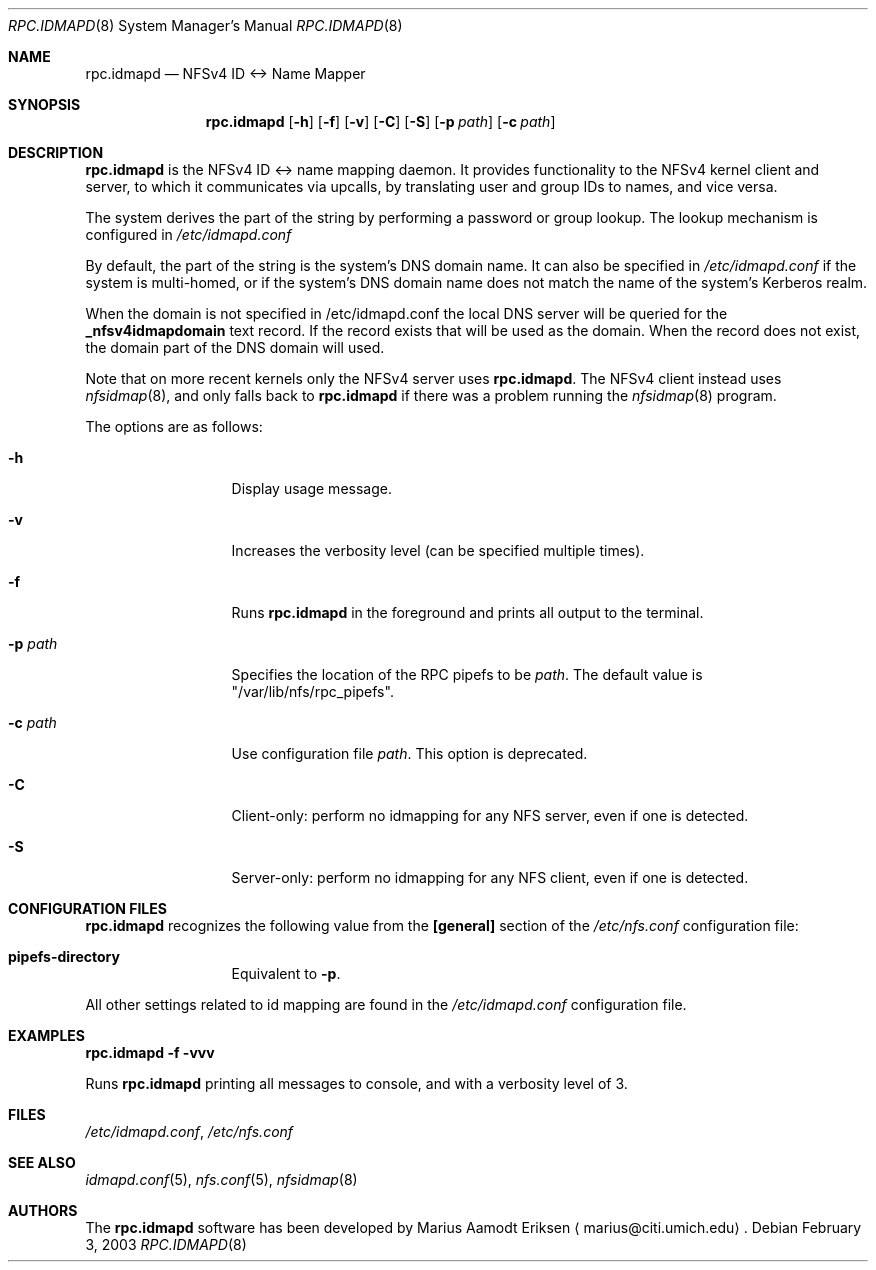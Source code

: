 .\"	$OpenBSD: mdoc.template,v 1.6 2001/02/03 08:22:44 niklas Exp $
.\"
.\" The following requests are required for all man pages.
.Dd February 3, 2003
.Dt RPC.IDMAPD 8
.Os
.Sh NAME
.Nm rpc.idmapd
.Nd NFSv4 ID <-> Name Mapper
.Sh SYNOPSIS
.\" For a program:  program [-abc] file ...
.Nm rpc.idmapd
.Op Fl h
.Op Fl f
.Op Fl v
.Op Fl C
.Op Fl S
.Op Fl p Ar path
.Op Fl c Ar path
.Sh DESCRIPTION
.Nm
is the NFSv4 ID <-> name mapping daemon.  It provides functionality to
the NFSv4 kernel client and server, to which it communicates via
upcalls, by translating user and group IDs to names, and vice versa.
.Pp
The system derives the
.I user
part of the string by performing a password or group lookup.
The lookup mechanism is configured in
.Pa /etc/idmapd.conf
.Pp
By default, the
.I domain
part of the string is the system's DNS domain name.
It can also be specified in
.Pa /etc/idmapd.conf
if the system is multi-homed,
or if the system's DNS domain name does
not match the name of the system's Kerberos realm.
.Pp
When the domain is not specified in /etc/idmapd.conf
the local DNS server will be queried for the 
.Sy _nfsv4idmapdomain 
text record. If the record exists
that will be used as the domain. When the record
does not exist, the domain part of the DNS domain
will used. 
.Pp
Note that on more recent kernels only the NFSv4 server uses
.Nm .
The NFSv4 client instead uses
.Xr nfsidmap 8 ,
and only falls back to 
.Nm 
if there was a problem running the
.Xr nfsidmap 8
program.
.Pp
The options are as follows:
.Bl -tag -width Ds_imagedir
.It Fl h
Display usage message.
.It Fl v
Increases the verbosity level (can be specified multiple times).
.It Fl f
Runs
.Nm
in the foreground and prints all output to the terminal.
.It Fl p Ar path
Specifies the location of the RPC pipefs to be
.Ar path .
The default value is \&"/var/lib/nfs/rpc_pipefs\&".
.It Fl c Ar path
Use configuration file
.Ar path .
This option is deprecated.
.It Fl C
Client-only: perform no idmapping for any NFS server, even if one is detected.
.It Fl S
Server-only: perform no idmapping for any NFS client, even if one is detected.
.El
.Sh CONFIGURATION FILES
.Nm
recognizes the following value from the
.Sy [general]
section of the
.Pa /etc/nfs.conf
configuration file:
.Bl -tag -width Ds_imagedir
.It Sy pipefs-directory
Equivalent to
.Sy -p .
.El
.Pp
All other settings related to id mapping are found in the
.Pa /etc/idmapd.conf
configuration file.
.Sh EXAMPLES
.Cm rpc.idmapd -f -vvv
.Pp
Runs
.Nm
printing all
messages to console, and with a verbosity level of 3.
.\" This next request is for sections 2 and 3 function return values only.
.\" .Sh RETURN VALUES
.\" The next request is for sections 2 and 3 error and signal handling only.
.\" .Sh ERRORS
.\" This next request is for section 4 only.
.\" .Sh DIAGNOSTICS
.\" This next request is for sections 1, 6, 7 & 8 only.
.\" .Sh ENVIRONMENT
.Sh FILES
.Pa /etc/idmapd.conf ,
.Pa /etc/nfs.conf
.Sh SEE ALSO
.Xr idmapd.conf 5 ,
.Xr nfs.conf 5 ,
.Xr nfsidmap 8
.\".Sh SEE ALSO
.\".Xr nylon.conf 4
.\" .Sh COMPATIBILITY
.\".Sh STANDARDS
.\".Sh ACKNOWLEDGEMENTS
.Sh AUTHORS
The
.Nm
software has been developed by Marius Aamodt Eriksen
.Aq marius@citi.umich.edu .
.\" .Sh HISTORY
.\".Sh BUGS
.\"Please report any bugs to Marius Aamodt Eriksen
.\".Aq marius@monkey.org .
.\" .Sh CAVEATS
